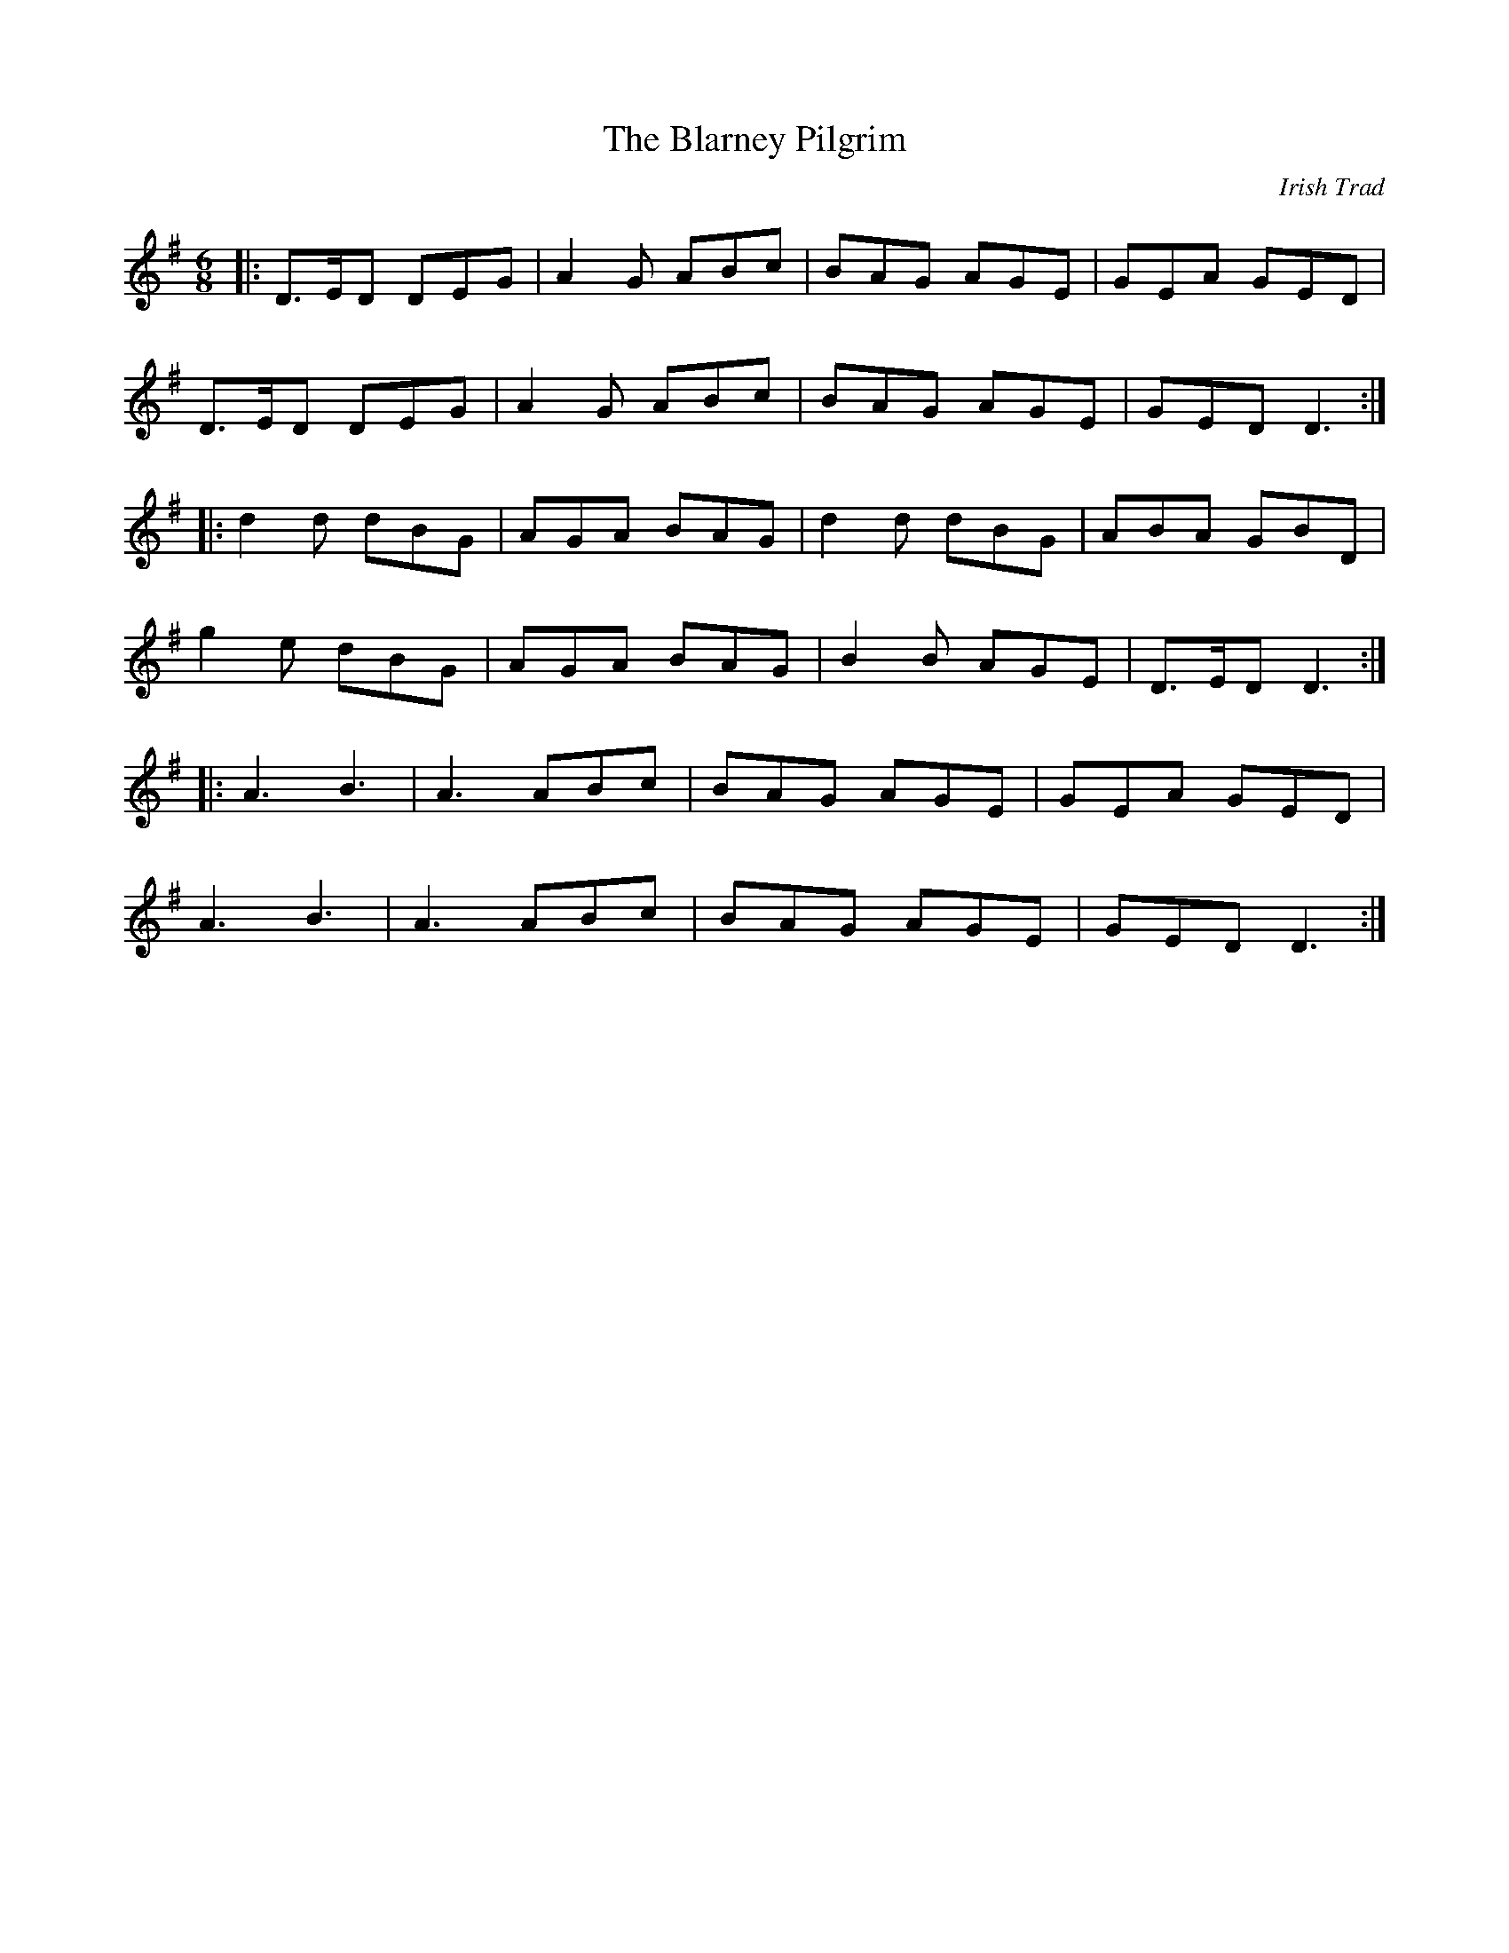X: 1
T: The Blarney Pilgrim
C: Irish Trad
R: jig
M: 6/8
L: 1/8
K: Gmaj
|:D3/2E/2D DEG| A2G ABc|BAG AGE|GEA GED|
D3/2E/2D DEG|A2G ABc|BAG AGE|GED D3:|
|:d2d dBG|AGA BAG|d2d dBG|ABA GBD|
g2e dBG| AGA BAG|B2B AGE|D3/2E/2D D3:|
|:A3 B3|A3 ABc|BAG AGE|GEA GED|
A3 B3|A3 ABc|BAG AGE|GED D3:|
